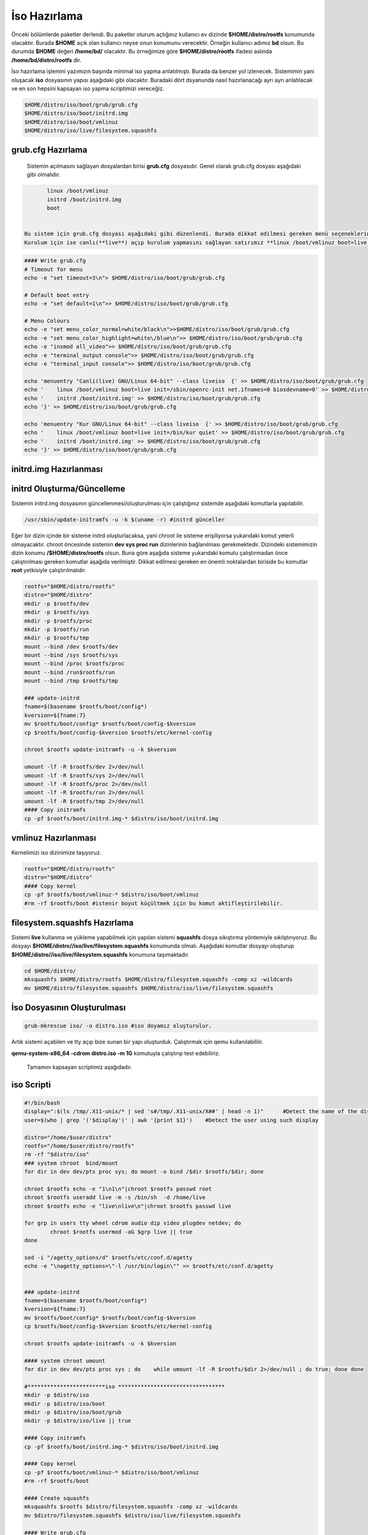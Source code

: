 İso Hazırlama
+++++++++++++

Önceki bölümlerde paketler derlendi. Bu paketler oturum açtığınız kullanıcı ev dizinde **$HOME/distro/rootfs** konumunda olacaktır. Burada **$HOME** açık olan kullanıcı neyse onun konumunu verecektir. Örneğin kullanıcı adımız **bd** olsun. Bu durumda **$HOME** değeri **/home/bd/** olacaktır. Bu örneğimize göre **$HOME/distro/rootfs** ifadesi aslında **/home/bd/distro/rootfs** dir.

İso hazırlama işlemini yazımızın başında minimal iso yapma anlatılmıştı. Burada da benzer yol izlenecek. Sistemimin yani oluşacak **iso** dosyasının yapısı aşağıdaki gibi olacaktır. Buradaki dört dsyanunda nasıl hazırlanacağı ayrı ayrı anlatılacak ve en son hepsini kapsayan iso yapma scriptimizi vereceğiz.

.. code-block:: shell
	
	$HOME/distro/iso/boot/grub/grub.cfg
	$HOME/distro/iso/boot/initrd.img
	$HOME/distro/iso/boot/vmlinuz
	$HOME/distro/iso/live/filesystem.squashfs
	
**grub.cfg Hazırlama**
----------------------

 Sistemin açılmasını sağlayan dosyalardan birisi **grub.cfg** dosyasıdır. Genel olarak grub.cfg dosyası aşağıdaki gibi olmalıdır.

.. code-block:: shell

	linux /boot/vmlinuz
	initrd /boot/initrd.img
	boot


 Bu sistem için grub.cfg dosyası aşağıdaki gibi düzenlendi. Burada dikkat edilmesi gereken menü seçeneklerinde **live** ifadesi kulllanılması. Ayrıca sistemimizin servis yönetici ile başlatılmasını istediğimiz için **linux /boot/vmlinuz boot=live init=/sbin/openrc-init net.ifnames=0 biosdevname=0** sistemi canlı açılmasını sağlıyor.
 Kurulum için ise canlı(**live**) açıp kurulum yapmasını sağlayan satırımız **linux /boot/vmlinuz boot=live init=/bin/kur quiet** dır.

.. code-block:: shell

	#### Write grub.cfg
	# Timeout for menu
	echo -e "set timeout=3\n"> $HOME/distro/iso/boot/grub/grub.cfg

	# Default boot entry
	echo -e "set default=1\n">> $HOME/distro/iso/boot/grub/grub.cfg

	# Menu Colours
	echo -e "set menu_color_normal=white/black\n">>$HOME/distro/iso/boot/grub/grub.cfg
	echo -e "set menu_color_highlight=white\/blue\n">> $HOME/distro/iso/boot/grub/grub.cfg
	echo -e "insmod all_video">> $HOME/distro/iso/boot/grub/grub.cfg
	echo -e "terminal_output console">> $HOME/distro/iso/boot/grub/grub.cfg
	echo -e "terminal_input console">> $HOME/distro/iso/boot/grub/grub.cfg

	echo 'menuentry "Canli(live) GNU/Linux 64-bit" --class liveiso  {' >> $HOME/distro/iso/boot/grub/grub.cfg
	echo '    linux /boot/vmlinuz boot=live init=/sbin/openrc-init net.ifnames=0 biosdevname=0' >> $HOME/distro/iso/boot/grub/grub.cfg
	echo '    initrd /boot/initrd.img' >> $HOME/distro/iso/boot/grub/grub.cfg
	echo '}' >> $HOME/distro/iso/boot/grub/grub.cfg

	echo 'menuentry "Kur GNU/Linux 64-bit" --class liveiso  {' >> $HOME/distro/iso/boot/grub/grub.cfg
	echo '    linux /boot/vmlinuz boot=live init=/bin/kur quiet' >> $HOME/distro/iso/boot/grub/grub.cfg
	echo '    initrd /boot/initrd.img' >> $HOME/distro/iso/boot/grub/grub.cfg
	echo '}' >> $HOME/distro/iso/boot/grub/grub.cfg


**initrd.img Hazırlanması**
---------------------------


**initrd Oluşturma/Güncelleme**
-------------------------------

Sistemin initrd.img dosyasının güncellenmesi/oluşturulması için çalıştığınız sistemde  aşağıdaki komutlarla yapılabilir. 

.. code-block:: shell

	/usr/sbin/update-initramfs -u -k $(uname -r) #initrd günceller

Eğer bir dizin içinde bir sisteme initrd oluşturlacaksa, yani chroot ile sisteme erişiliyorsa yukarıdaki komut yeterli olmayacaktır. chroot öncesinde sistemin **dev sys proc run** dizinlerinin  bağlanılması gerekmektedir. Dizindeki sistemimizin dizin konumu **/$HOME/distro/rootfs** olsun. Buna göre aşağıda sisteme yukarıdaki komutu çalıştırmadan önce çalıştırılması gereken komutlar aşağıda verilmiştir. Dikkat edilmesi gereken en önemli noktalardan biriside bu komutlar **root** yetkisiyle çalıştırılmalıdır.

.. code-block:: shell

	rootfs="$HOME/distro/rootfs"
	distro="$HOME/distro"
	mkdir -p $rootfs/dev
	mkdir -p $rootfs/sys
	mkdir -p $rootfs/proc 
	mkdir -p $rootfs/run
	mkdir -p $rootfs/tmp
	mount --bind /dev $rootfs/dev
	mount --bind /sys $rootfs/sys
	mount --bind /proc $rootfs/proc
	mount --bind /run$rootfs/run
	mount --bind /tmp $rootfs/tmp
	
	### update-initrd
	fname=$(basename $rootfs/boot/config*)
	kversion=${fname:7}
	mv $rootfs/boot/config* $rootfs/boot/config-$kversion
	cp $rootfs/boot/config-$kversion $rootfs/etc/kernel-config
	
	chroot $rootfs update-initramfs -u -k $kversion
	
	umount -lf -R $rootfs/dev 2>/dev/null
	umount -lf -R $rootfs/sys 2>/dev/null
	umount -lf -R $rootfs/proc 2>/dev/null
	umount -lf -R $rootfs/run 2>/dev/null
	umount -lf -R $rootfs/tmp 2>/dev/null
	#### Copy initramfs
	cp -pf $rootfs/boot/initrd.img-* $distro/iso/boot/initrd.img	

**vmlinuz Hazırlanması**
------------------------

Kernelimizi iso dizinimize taşıyoruz.

.. code-block:: shell

	rootfs="$HOME/distro/rootfs"
	distro="$HOME/distro"
	#### Copy kernel
	cp -pf $rootfs/boot/vmlinuz-* $distro/iso/boot/vmlinuz
	#rm -rf $rootfs/boot #istenir boyut küçültmek için bu komut aktifleştirilebilir.

**filesystem.squashfs Hazırlama**
---------------------------------

Sistemi **live** kullanma ve yükleme yapabilmek için yapılan sistemi **squashfs** dosya sıkıştırma yöntemiyle sıkılştırıyoruz. Bu dosyayı **$HOME/distro//iso/live/filesystem.squashfs** konumunda olmalı. Aşağıdaki komutlar dosyayı oluşturup **$HOME/distro//iso/live/filesystem.squashfs** konumuna taşımaktadır.

.. code-block:: shell

	cd $HOME/distro/
	mksquashfs $HOME/distro/rootfs $HOME/distro/filesystem.squashfs -comp xz -wildcards
	mv $HOME/distro/filesystem.squashfs $HOME/distro/iso/live/filesystem.squashfs



**İso Dosyasının Oluşturulması**
--------------------------------

.. code-block:: shell

	grub-mkrescue iso/ -o distro.iso #iso doyamız oluşturulur.

Artık sistemi açabilen ve tty açıp bize sunan bir yapı oluşturduk. Çalıştırmak için qemu kullanılabililir.


**qemu-system-x86_64 -cdrom distro.iso -m 1G** komutuyla çalıştırıp test edebiliriz. 



 Tamamını kapsayan scriptimiz aşağıdadır.
iso Scripti
-----------

.. code-block:: shell
	
	#!/bin/bash
	display=":$(ls /tmp/.X11-unix/* | sed 's#/tmp/.X11-unix/X##' | head -n 1)"	#Detect the name of the display in use
	user=$(who | grep '('$display')' | awk '{print $1}')	#Detect the user using such display

	distro="/home/$user/distro"
	rootfs="/home/$user/distro/rootfs"
	rm -rf "$distro/iso"
	### system chroot  bind/mount
	for dir in dev dev/pts proc sys; do mount -o bind /$dir $rootfs/$dir; done
	
	chroot $rootfs echo -e "1\n1\n"|chroot $rootfs passwd root
	chroot $rootfs useradd live -m -s /bin/sh  -d /home/live
	chroot $rootfs echo -e "live\nlive\n"|chroot $rootfs passwd live

	for grp in users tty wheel cdrom audio dip video plugdev netdev; do
		chroot $rootfs usermod -aG $grp live || true
	done

	sed -i "/agetty_options/d" $rootfs/etc/conf.d/agetty
	echo -e "\nagetty_options=\"-l /usr/bin/login\"" >> $rootfs/etc/conf.d/agetty


	### update-initrd
	fname=$(basename $rootfs/boot/config*)
	kversion=${fname:7}
	mv $rootfs/boot/config* $rootfs/boot/config-$kversion
	cp $rootfs/boot/config-$kversion $rootfs/etc/kernel-config

	chroot $rootfs update-initramfs -u -k $kversion
	
	#### system chroot umount
	for dir in dev dev/pts proc sys ; do    while umount -lf -R $rootfs/$dir 2>/dev/null ; do true; done done
		
	#************************iso *********************************
	mkdir -p $distro/iso
	mkdir -p $distro/iso/boot
	mkdir -p $distro/iso/boot/grub
	mkdir -p $distro/iso/live || true

	#### Copy initramfs
	cp -pf $rootfs/boot/initrd.img-* $distro/iso/boot/initrd.img

	#### Copy kernel
	cp -pf $rootfs/boot/vmlinuz-* $distro/iso/boot/vmlinuz
	#rm -rf $rootfs/boot

	#### Create squashfs
	mksquashfs $rootfs $distro/filesystem.squashfs -comp xz -wildcards
	mv $distro/filesystem.squashfs $distro/iso/live/filesystem.squashfs

	#### Write grub.cfg
	# Timeout for menu
	echo -e "set timeout=3\n"> $distro/iso/boot/grub/grub.cfg


	# Default boot entry
	echo -e "set default=1\n">> $distro/iso/boot/grub/grub.cfg

	# Menu Colours
	echo -e "set menu_color_normal=white/black\n">> $distro/iso/boot/grub/grub.cfg
	echo -e "set menu_color_highlight=white\/blue\n">> $distro/iso/boot/grub/grub.cfg
	echo -e "insmod all_video">> $distro/iso/boot/grub/grub.cfg
	echo -e "terminal_output console">> $distro/iso/boot/grub/grub.cfg
	echo -e "terminal_input console">> $distro/iso/boot/grub/grub.cfg

	echo 'menuentry "Canli(live) GNU/Linux 64-bit" --class liveiso  {' >> $distro/iso/boot/grub/grub.cfg
	echo '    linux /boot/vmlinuz boot=live init=/sbin/openrc-init net.ifnames=0 biosdevname=0' >> $distro/iso/boot/grub/grub.cfg
	echo '    initrd /boot/initrd.img' >> $distro/iso/boot/grub/grub.cfg
	echo '}' >> $distro/iso/boot/grub/grub.cfg

	echo 'menuentry "Kur GNU/Linux 64-bit" --class liveiso  {' >> $distro/iso/boot/grub/grub.cfg
	echo '    linux /boot/vmlinuz boot=live init=/bin/kur quiet' >> $distro/iso/boot/grub/grub.cfg
	echo '    initrd /boot/initrd.img' >> $distro/iso/boot/grub/grub.cfg
	echo '}' >> $distro/iso/boot/grub/grub.cfg

	grub-mkrescue $distro/iso/ -o $distro/distro.iso

.. raw:: pdf

   PageBreak

